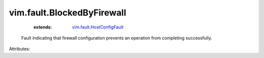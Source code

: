 .. _vim.fault.HostConfigFault: ../../vim/fault/HostConfigFault.rst


vim.fault.BlockedByFirewall
===========================
    :extends:

        `vim.fault.HostConfigFault`_

  Fault indicating that firewall configuration prevents an operation from completing successfully.

Attributes:




